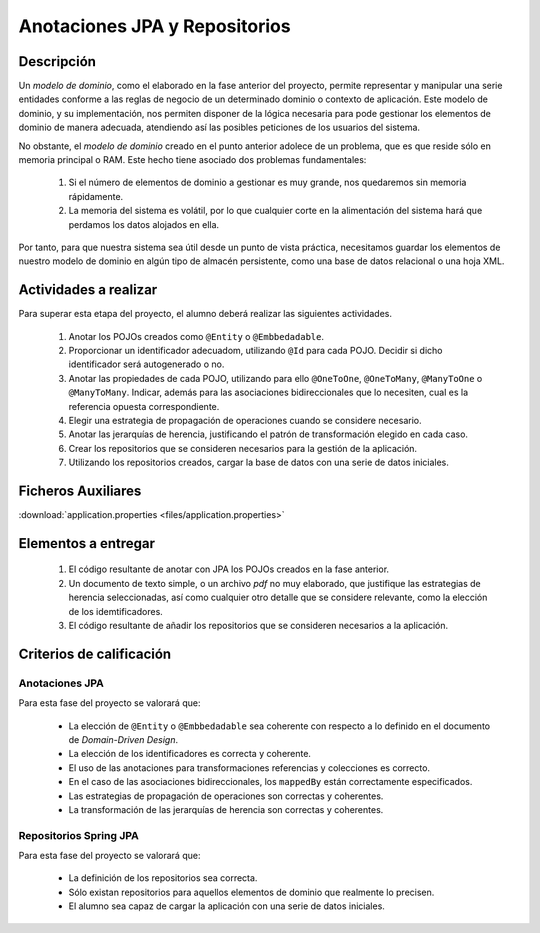 ================================
 Anotaciones JPA y Repositorios
================================

Descripción
============

Un *modelo de dominio*, como el elaborado en la fase anterior del proyecto, permite representar y manipular una serie entidades conforme a las reglas de negocio de un determinado dominio o contexto de aplicación. Este modelo de dominio, y su implementación, nos permiten disponer de la lógica necesaria para pode gestionar los elementos de dominio de manera adecuada, atendiendo así las posibles peticiones de los usuarios del sistema.

No obstante, el *modelo de dominio* creado en el punto anterior adolece de un problema, que es que reside sólo en memoria principal o RAM. Este hecho tiene asociado dos problemas fundamentales:

  #. Si el número de elementos de dominio a gestionar es muy grande, nos quedaremos sin memoria rápidamente.
  #. La memoria del sistema es volátil, por lo que cualquier corte en la alimentación del sistema hará que perdamos los datos alojados en ella.

Por tanto, para que nuestra sistema sea útil desde un punto de vista práctica, necesitamos guardar los elementos de nuestro modelo de dominio en algún tipo de almacén persistente, como una base de datos relacional o una hoja XML.

Actividades a realizar
=======================

Para superar esta etapa del proyecto, el alumno deberá realizar las siguientes actividades.

  #. Anotar los POJOs creados como ``@Entity`` o ``@Embbedadable``.
  #. Proporcionar un identificador adecuadom, utilizando ``@Id`` para cada POJO. Decidir si dicho identificador será autogenerado o no.
  #. Anotar las propiedades de cada POJO, utilizando para ello ``@OneToOne``, ``@OneToMany``, ``@ManyToOne`` o ``@ManyToMany``. Indicar, además para las asociaciones bidireccionales que lo necesiten, cual es la referencia opuesta correspondiente.
  #. Elegir una estrategia de propagación de operaciones cuando se considere necesario.
  #. Anotar las jerarquías de herencia, justificando el patrón de transformación elegido en cada caso.
  #. Crear los repositorios que se consideren necesarios para la gestión de la aplicación.
  #. Utilizando los repositorios creados, cargar la base de datos con una serie de datos iniciales.

Ficheros Auxiliares
====================

:download:`application.properties <files/application.properties>`

Elementos a entregar
=====================

  #. El código resultante de anotar con JPA los POJOs creados en la fase anterior.
  #. Un documento de texto simple, o un archivo *pdf* no muy elaborado, que justifique las estrategias de herencia seleccionadas, así como cualquier otro detalle que se considere relevante, como la elección de los idemtificadores.
  #. El código resultante de añadir los repositorios que se consideren necesarios a la aplicación.

Criterios de calificación
==========================

Anotaciones JPA
----------------

Para esta fase del proyecto se valorará que:

  * La elección de ``@Entity`` o ``@Embbedadable`` sea coherente con respecto a lo definido en el documento de *Domain-Driven Design*.
  * La elección de los identificadores es correcta y coherente.
  * El uso de las anotaciones para transformaciones referencias y colecciones es correcto.
  * En el caso de las asociaciones bidireccionales, los ``mappedBy`` están correctamente especificados.
  * Las estrategias de propagación de operaciones son correctas y coherentes.
  * La transformación de las jerarquías de herencia son correctas y coherentes.

Repositorios Spring JPA
-------------------------

Para esta fase del proyecto se valorará que:

  * La definición de los repositorios sea correcta.
  * Sólo existan repositorios para aquellos elementos de dominio que realmente lo precisen.
  * El alumno sea capaz de cargar la aplicación con una serie de datos iniciales.
